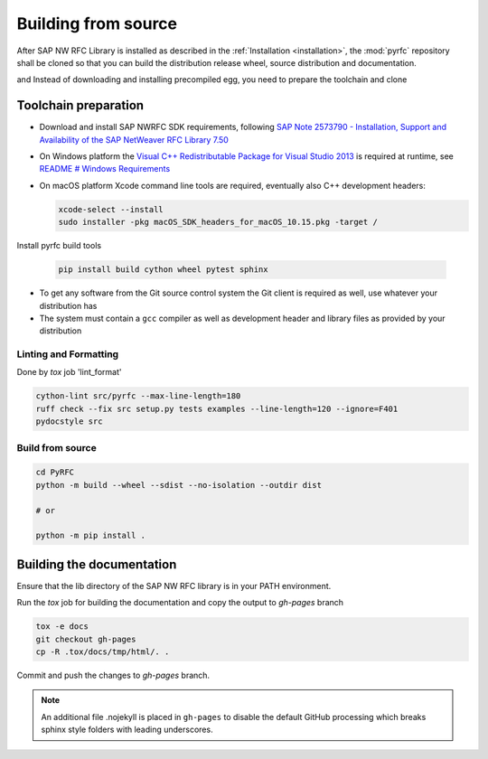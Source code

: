 .. _build:

====================
Building from source
====================

After SAP NW RFC Library is installed as described in the :ref:`Installation
<installation>`, the :mod:`pyrfc` repository shall be cloned so that you can build
the distribution release wheel, source distribution and documentation.

and Instead of downloading and installing precompiled egg, you
need to prepare the toolchain and clone

Toolchain preparation
=====================

* Download and install SAP NWRFC SDK requirements, following `SAP Note 2573790 - Installation, Support and Availability of the SAP NetWeaver RFC Library 7.50 <https://launchpad.support.sap.com/#/notes/2573790>`_

* On Windows platform the `Visual C++ Redistributable Package for Visual Studio 2013 <https://www.microsoft.com/en-us/download/details.aspx?id=40784>`_ is required at runtime, see `README # Windows Requirements <https://github.com/SAP/PyRFC#windows>`_

* On macOS platform Xcode command line tools are required, eventually also C++ development headers:

  .. code-block:: sh

    xcode-select --install
    sudo installer -pkg macOS_SDK_headers_for_macOS_10.15.pkg -target /

Install pyrfc build tools

  .. code-block:: sh

     pip install build cython wheel pytest sphinx

* To get any software from the Git source control system the Git
  client is required as well, use whatever your distribution has
* The system must contain a ``gcc`` compiler as well as  development
  header and library files as provided by your distribution

Linting and Formatting
----------------------

Done by `tox` job 'lint_format'

.. code-block:: ini

    cython-lint src/pyrfc --max-line-length=180
    ruff check --fix src setup.py tests examples --line-length=120 --ignore=F401
    pydocstyle src


Build from source
-----------------

.. code-block:: sh

  cd PyRFC
  python -m build --wheel --sdist --no-isolation --outdir dist

  # or

  python -m pip install .


Building the documentation
==========================

Ensure that the lib directory of the SAP NW RFC library is in your PATH environment.

Run the `tox` job for building the documentation and copy the output to `gh-pages` branch

.. code-block:: sh

   tox -e docs
   git checkout gh-pages
   cp -R .tox/docs/tmp/html/. .


Commit and push the changes to `gh-pages` branch.

.. note::

   An additional file .nojekyll is placed in ``gh-pages`` to disable the default GitHub processing which breaks sphinx style folders with leading underscores.
